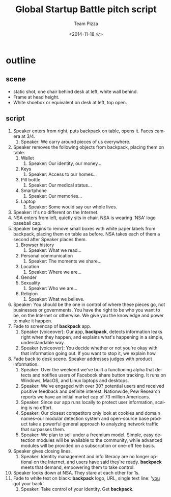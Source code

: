 #+TITLE: Global Startup Battle pitch script
#+DATE: <2014-11-18 火>
#+AUTHOR: Team Pizza
#+EMAIL: talex@privatdemail.net
#+OPTIONS: ':nil *:t -:t ::t <:t H:3 \n:nil ^:t arch:headline
#+OPTIONS: author:t c:nil creator:comment d:(not "LOGBOOK") date:t
#+OPTIONS: e:t email:nil f:t inline:t num:t p:nil pri:nil stat:t
#+OPTIONS: tags:t tasks:t tex:t timestamp:t toc:t todo:t |:t
#+CREATOR: Emacs 24.3.1 (Org mode 8.2.7c)
#+DESCRIPTION:
#+EXCLUDE_TAGS: noexport
#+KEYWORDS:
#+LANGUAGE: en
#+SELECT_TAGS: export

* outline
** scene
- static shot, one chair behind desk at left, white wall behind.
- Frame at head height.
- White shoebox or equivalent on desk at left, top open.

** script
1. Speaker enters from right, puts backpack on table, opens it. Faces camera at 3/4.
	 1. Speaker: We carry around pieces of us everywhere.
2. Speaker removes the following objects from backpack, placing them on table.
	 1. Wallet
			1. Speaker: Our identity, our money...
	 2. Keys
			1. Speaker: Access to our homes...
	 3. Pill bottle
			1. Speaker: Our medical status...
	 4. Smartphone
			1. Speaker: Our memories...
	 5. Laptop
			1. Speaker: Some would say our whole lives.
3. Speaker: It's no different on the Internet.
4. NSA enters from left, quietly sits in chair. NSA is wearing 'NSA' logo baseball cap.
5. Speaker begins to remove small boxes with white paper labels from backpack, placing them on table as before. NSA takes each of them a second after Speaker places them.
	 1. Browser history
			1. Speaker: What we read...
	 2. Personal communication
			1. Speaker: The moments we share...
	 3. Location
			1. Speaker: Where we are...
	 4. Gender
	 5. Sexuality
			1. Speaker: Who we are...
	 6. Religion
			1. Speaker: What we believe.
6. Speaker: You should be the one in control of where these pieces go, not businesses or governments. You have the right to be who you want to be, on the Internet or otherwise. We give you the knowledge and power to make it happen.
7. Fade to screencap of *backpack* app.
	 1. Speaker (voiceover): Our app, *backpack*, detects information leaks right when they happen, and explains what's happening in a simple, understandable way.
	 2. Speaker (voiceover): You decide whether or not you're okay with that information going out. If you want to stop it, we explain how.
8. Fade back to desk scene. Speaker addresses judges with product information.
	 1. Speaker: Over the weekend we've built a functioning alpha that detects and notifies users of Facebook share button tracking. It runs on Windows, MacOS, and Linux laptops and desktops.
	 2. Speaker: We've engaged with over 30? potential users and received positive feedback and definite interest. Nationwide, Pew Research reports we have an initial market cap of 73 million Americans.
	 3. Speaker: Since our app runs locally to protect user information, scaling is no effort.
	 4. Speaker: Our closest competitors only look at cookies and domain names--our modular detection system and open-source base product take a powerful general approach to analyzing network traffic that surpasses them.
	 5. Speaker: We plan to sell under a freemium model. Simple, easy detection modules will be available to the community, while advanced modules will be provided on a subscription or one-off fee basis.
9. Speaker gives closing lines.
	 1. Speaker: Identity management and info literacy are no longer optional on the Internet, and users have said they're ready. *backpack* meets that demand, empowering them to take control.
10. Speaker looks down at NSA. They stare at each other for 1s.
11. Fade to white text on black: *backpack* logo, URL, single text line: '_you_ got your back'.
		1. Speaker: Take control of your identity. Get *backpack*.
